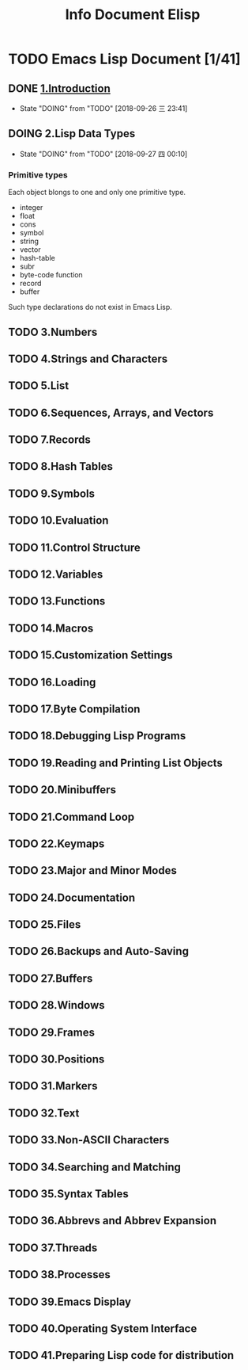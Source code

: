 #+TITLE: Info Document Elisp
#+TODO: TODO(t) DOING(d!) PAUSE(p!) RESUME(r!) | DONE(e) LATER(l)

* TODO Emacs Lisp Document [1/41]

** DONE [[elisp:(info-other-window%20"(info)Introduction")][1.Introduction]]
   CLOSED: [2018-09-27 四 00:10]
   - State "DOING"      from "TODO"       [2018-09-26 三 23:41]
** DOING 2.Lisp Data Types
   - State "DOING"      from "TODO"       [2018-09-27 四 00:10]
*** Primitive types
    Each object blongs to one and only one primitive type.
    - integer
    - float
    - cons
    - symbol
    - string
    - vector
    - hash-table
    - subr
    - byte-code function
    - record
    - buffer
    
    Such type declarations do not exist in Emacs Lisp.
    
** TODO 3.Numbers
** TODO 4.Strings and Characters
** TODO 5.List
** TODO 6.Sequences, Arrays, and Vectors
** TODO 7.Records
** TODO 8.Hash Tables
** TODO 9.Symbols
** TODO 10.Evaluation
** TODO 11.Control Structure
** TODO 12.Variables
** TODO 13.Functions
** TODO 14.Macros
** TODO 15.Customization Settings
** TODO 16.Loading
** TODO 17.Byte Compilation
** TODO 18.Debugging Lisp Programs
** TODO 19.Reading and Printing List Objects
** TODO 20.Minibuffers
** TODO 21.Command Loop
** TODO 22.Keymaps
** TODO 23.Major and Minor Modes
** TODO 24.Documentation
** TODO 25.Files
** TODO 26.Backups and Auto-Saving
** TODO 27.Buffers
** TODO 28.Windows
** TODO 29.Frames
** TODO 30.Positions
** TODO 31.Markers
** TODO 32.Text
** TODO 33.Non-ASCII Characters
** TODO 34.Searching and Matching
** TODO 35.Syntax Tables
** TODO 36.Abbrevs and Abbrev Expansion
** TODO 37.Threads
** TODO 38.Processes
** TODO 39.Emacs Display
** TODO 40.Operating System Interface
** TODO 41.Preparing Lisp code for distribution
